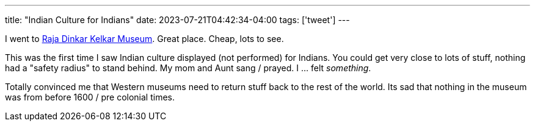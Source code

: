 ---
title: "Indian Culture for Indians"
date: 2023-07-21T04:42:34-04:00
tags: ['tweet']
---

I went to https://www.rajakelkarmuseum.org[Raja Dinkar Kelkar Museum]. Great place. Cheap, lots to see.

This was the first time I saw Indian culture displayed (not performed) for Indians. You could get very close to lots of stuff, nothing had a "safety radius" to stand behind. My mom and Aunt sang / prayed. I ... felt _something_.

Totally convinced me that Western museums need to return stuff back to the rest of the world. Its sad that nothing in the museum was from before 1600 / pre colonial times.